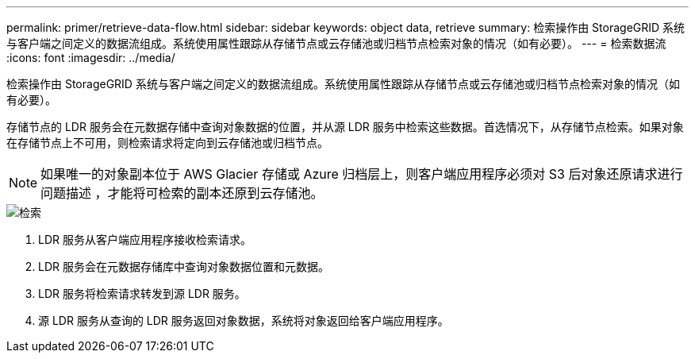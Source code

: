 ---
permalink: primer/retrieve-data-flow.html 
sidebar: sidebar 
keywords: object data, retrieve 
summary: 检索操作由 StorageGRID 系统与客户端之间定义的数据流组成。系统使用属性跟踪从存储节点或云存储池或归档节点检索对象的情况（如有必要）。 
---
= 检索数据流
:icons: font
:imagesdir: ../media/


[role="lead"]
检索操作由 StorageGRID 系统与客户端之间定义的数据流组成。系统使用属性跟踪从存储节点或云存储池或归档节点检索对象的情况（如有必要）。

存储节点的 LDR 服务会在元数据存储中查询对象数据的位置，并从源 LDR 服务中检索这些数据。首选情况下，从存储节点检索。如果对象在存储节点上不可用，则检索请求将定向到云存储池或归档节点。


NOTE: 如果唯一的对象副本位于 AWS Glacier 存储或 Azure 归档层上，则客户端应用程序必须对 S3 后对象还原请求进行问题描述 ，才能将可检索的副本还原到云存储池。

image::../media/retrieve_data_flow.png[检索]

. LDR 服务从客户端应用程序接收检索请求。
. LDR 服务会在元数据存储库中查询对象数据位置和元数据。
. LDR 服务将检索请求转发到源 LDR 服务。
. 源 LDR 服务从查询的 LDR 服务返回对象数据，系统将对象返回给客户端应用程序。


